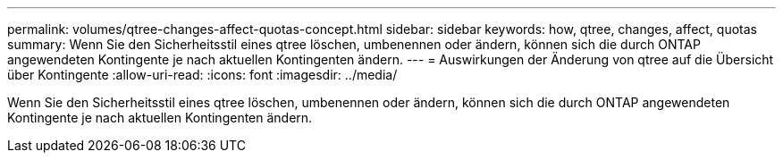---
permalink: volumes/qtree-changes-affect-quotas-concept.html 
sidebar: sidebar 
keywords: how, qtree, changes, affect, quotas 
summary: Wenn Sie den Sicherheitsstil eines qtree löschen, umbenennen oder ändern, können sich die durch ONTAP angewendeten Kontingente je nach aktuellen Kontingenten ändern. 
---
= Auswirkungen der Änderung von qtree auf die Übersicht über Kontingente
:allow-uri-read: 
:icons: font
:imagesdir: ../media/


[role="lead"]
Wenn Sie den Sicherheitsstil eines qtree löschen, umbenennen oder ändern, können sich die durch ONTAP angewendeten Kontingente je nach aktuellen Kontingenten ändern.
